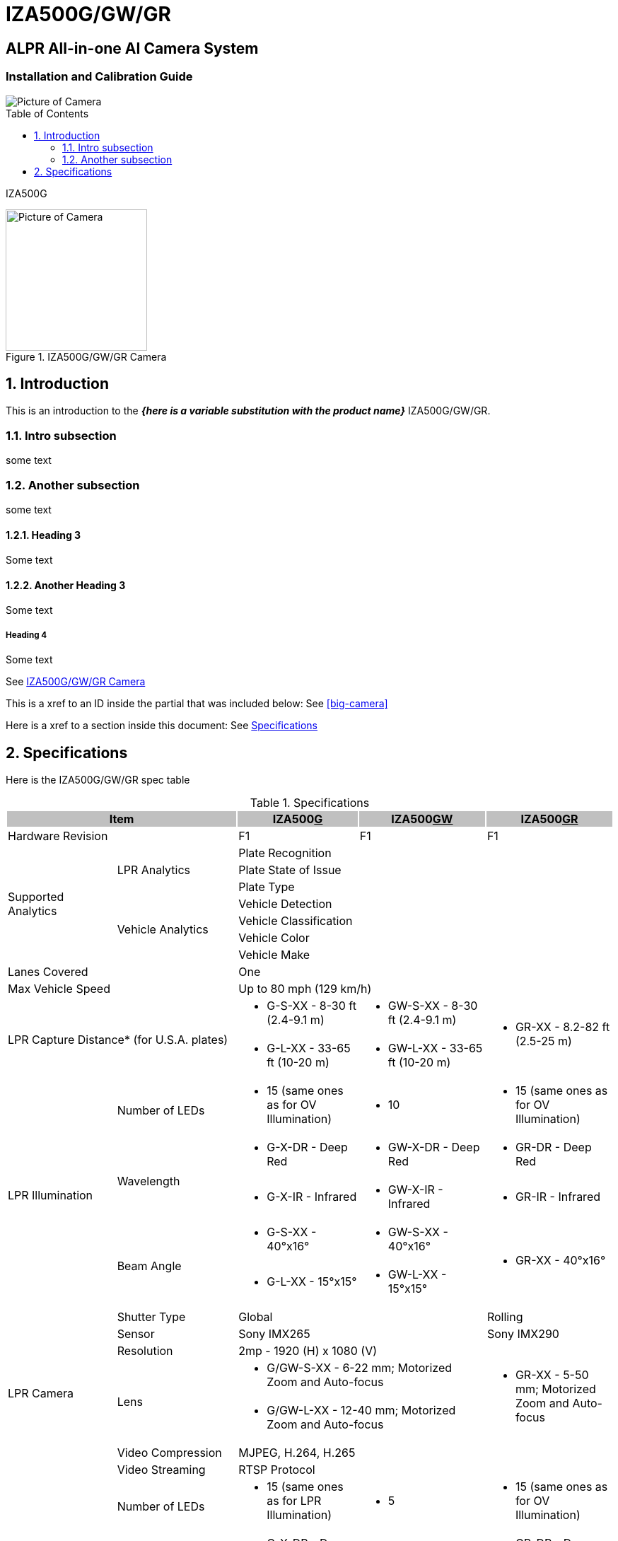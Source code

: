 :productname: IZA500G/GW/GR
= {productname}
:toc: macro

:!sectnums:

[discrete]
== ALPR All-in-one AI Camera System
[discrete]
=== Installation and Calibration Guide

:sectnums: all

image::ROOT:image$IZA500G-FIG-001e_FrontPagePhoto.png[Picture of Camera]

toc::[]

// This "invisible" text helps lunr search put this page
// at the top of the results list when searching
// for a specific product name
[.white]#IZA500G#

[#small-camera]
.{productname} Camera
image::ROOT:image$IZA500G-FIG-001e_FrontPagePhoto.png[Picture of Camera, width="200",align="left"]

////
Note how you do not need a backslash in front of the curly brackets
From Dan Allen: It's because {here is some text} is not a valid attribute reference (because of the spaces), so there is no need to escape it. You only need to escape what would be interpreted
////

== Introduction
This is an introduction to the *_{here is a variable substitution with the product name}_* {productname}.

=== Intro subsection
some text

=== Another subsection
some text

==== Heading 3

Some text

==== Another Heading 3

Some text

===== Heading 4

Some text


See <<small-camera>>

This is a xref to an ID inside the partial that was included below: See <<big-camera>>

Here is a xref to a section inside this document: See <<specs>>

[#specs]
== Specifications

Here is the {productname} spec table

.Specifications

[options="header",cols="18,20,20,21,21"]
|===
2+.^| Item
{set:cellbgcolor:#c0c0c0}

^.^| IZA500+++<u>G</u>+++
{set:cellbgcolor:#c0c0c0}
^.^| IZA500+++<u>GW</u>+++
{set:cellbgcolor:#c0c0c0}
^.^| IZA500+++<u>GR</u>+++
{set:cellbgcolor:#c0c0c0}

2+.^| Hardware Revision
{set:cellbgcolor!}

^.^| F1
^.^| F1
^.^| F1

.7+.^| Supported Analytics
.3+.^| LPR Analytics
3+^.^| Plate Recognition





3+^.^| Plate State of Issue





3+^.^| Plate Type




.4+.^| Vehicle Analytics
3+^.^| Vehicle Detection





3+^.^| Vehicle Classification





3+^.^| Vehicle Color





3+^.^| Vehicle Make



2+.^| Lanes Covered

3+^.^| One



2+.^| Max Vehicle Speed

3+^.^| Up to 80 mph (129 km/h)



2.2+.^| LPR Capture Distance* (for U.S.A. plates)

.^a| * G-S-XX - 8-30 ft (2.4-9.1 m)
.^a| * GW-S-XX - 8-30 ft (2.4-9.1 m)
.2+.^a| * GR-XX - 8.2-82 ft (2.5-25 m)



.^a| * G-L-XX - 33-65 ft (10-20 m)
.^a| * GW-L-XX - 33-65 ft (10-20 m)


.5+.^| LPR Illumination
.^| Number of LEDs
.^a| * 15 (same ones as for OV Illumination)
.^a| * 10
.^a| * 15 (same ones as for OV Illumination)


.2+.^| Wavelength
.^a| * G-X-DR - Deep Red
.^a| * GW-X-DR - Deep Red
.^a| * GR-DR - Deep Red



.^a| * G-X-IR - Infrared
.^a| * GW-X-IR - Infrared
.^a| * GR-IR - Infrared


.2+.^| Beam Angle
.^a| * G-S-XX - 40°x16°
.^a| * GW-S-XX - 40°x16°
.2+.^a| * GR-XX - 40°x16°



.^a| * G-L-XX - 15°x15°
.^a| * GW-L-XX - 15°x15°


.7+.^| LPR Camera
.^| Shutter Type
2+^.^| Global

^.^| Rolling


.^| Sensor
2+^.^| Sony IMX265

^.^| Sony IMX290


.^| Resolution
3+^.^| 2mp - 1920 (H) x 1080 (V)




.2+.^| Lens
2+.^a| * G/GW-S-XX - 6-22 mm; Motorized Zoom and Auto-focus

.2+.^a| * GR-XX - 5-50 mm; Motorized Zoom and Auto-focus



2+.^a| * G/GW-L-XX - 12-40 mm; Motorized Zoom and Auto-focus




.^| Video Compression
3+^.^| MJPEG, H.264, H.265




.^| Video Streaming
3+^.^| RTSP Protocol



.5+.^| OV Illumination
.^| Number of LEDs
.^a| * 15 (same ones as for LPR Illumination)
.^a| * 5
.^a| * 15 (same ones as for OV Illumination)


.2+.^| Wavelength
.^a| * G-X-DR - Deep Red
.2+.^a| * Visible; Warm White
.^a| * GR-DR - Deep Red



.^a| * G-X-IR - Infrared

.^a| * GR-IR - Infrared


.2+.^| Beam Angle
.^a| * G-S-XX - 40°x16°
.^a| * GW-S-XX - 40°x16°
.2+.^a| * GR-XX - 40°x16°



.^a| * G-L-XX - 15°x15°
.^a| * GW-L-XX - 15°x15°


.7+.^| OV Camera
.^| Shutter Type
3+^.^| Rolling




.^| Sensor
3+^.^| Sony IMX290




.^| Resolution
3+^.^| 2mp - 1920 (H) x 1080 (V)




.2+.^| Lens
2+.^a| * G/GW-S-XX - 5-50 mm; Motorized Zoom and Auto-focus

.2+.^a| * GR-XX - 5-50 mm; Motorized Zoom and Auto-focus



2+.^a| * G/GW-L-XX - 5-50 mm; Motorized Zoom and Auto-focus




.^| Video Compression
3+^.^| MJPEG, H.264, H.265




.^| Video Streaming
3+^.^| RTSP Protocol



.2+.^| Supported Protocols (for additional protocols, see the RoadView ALPR User Guide)
.^| INEX HTTP API
3+.^| LPR Events are reported to IZCentral, or a 3rd party system via protocols such as the INEX HTTP API protocol. Each LPR Event includes metadata and associated images.




.^| INEX Discovery
3+.^| The INEX Discovery Protocol is used by the IZ Discovery utility to find all devices connected to the LAN. IZ Discovery also enables display and editing of each device's network settings.



.8+.^| AI Processor
.^| GPU
3+^.^| NVIDIA Maxwell architecture with 128 CUDA® cores




.^| CPU
3+^.^| Quad-core ARM Cortex-A57 MPCore processor




.^| RAM
3+^.^| 4 GB 64-bit LPDDR4, 1600MHz 25.6 GB/s




.^| System Storage
3+^.^| MicroSD, 64 Gb




.^| Data Storage
3+^.^| 128 Gb




.2+.^| RTC Battery
3+^.^| Maintains real-time clock date and time for 4-6 hours





3+^.^| Rechargeable; Full charge-up time: 12 hours




.^| OS
3+^.^| Linux Ubuntu 18.04



.4+.^| Environmental
.^| Ingress Protection
3+^.^| IP67




.^| Operating Temperature
3+^.^| -22°F to 140°F (-30°C to 60°C)




.^| Storage Temperature
3+^.^| -22°F to 158°F (-30°C to 70°C)




.^| Humidity
3+^.^| 0% - 90% RH, non-condensing



.6+.^| Certifications
.^| EMC
3+^.^| FCC Class B/CE




.^| Interoperability
3+^.^| ONVIF compliant, Profile S




.^| Impact Protection
3+^.^| IK10 (Vandal-proof)




.^| RoHS
3+^.^| RoHS




.^| Eye Safety
3+^.^| IEC62471 Group 1




.^| NDAA
3+^.^| NDAA Section 889 compliant



.3+.^| Physical
.^| Dimensions
3+^.^| (W x H x D) 6.7” x 4.7” x 17.7” (171 mm x 119 mm x 451 mm)




.^| Weight
3+^.^| 9.0 lbs (4.1 kg)




.^| Color
3+^.^| White



.8+.^| Interface
.^| Ethernet
3+^.^| 10/100 BaseT




.4+.^| Cables
3+^.^| LAN - CAT 6 Ethernet cable, 6 foot long (1.80 meters), terminated with a male RJ-45 connector





3+.^| Power/Signals - 6-foot long (1.80 meters):





3+.^a| * 3-wire power cable, shielded with a polyethylene jacket; ends terminated with metal rings





3+.^a| * Digital input (trigger) signal wires and relay output connections (see next items)




.2+.^| Digital Inputs (Trigger)
3+.^a| * Trigger Dry: White (+), Green (-)





3+.^a| * Trigger Wet: Green (+5-24 V), Blue (GND)




.^| Relay Output
3+.^a| * Dry Contact Relay: Brown (NO), Orange (C)



.2+.^| Power
.^| Input Voltage
3+^.^| 24 VDC +/- 10%, Class 2 Low-Voltage




.^| Power Consumption
3+^.^| 25 W



2.2+.^| Accessories Included

3+^.^| Sunshade





3+^.^| 3-axis wall mount with cable management



2.4+.^| Accessories Available

3+^.^| Power Supply





3+^.^| IZIO Digital I/O Controller





3+^.^| Pole Mount Adapter





3+^.^| External Illuminator (IZL Series)


|===

{empty}* LPR Capture Distance is measured from camera to plate
